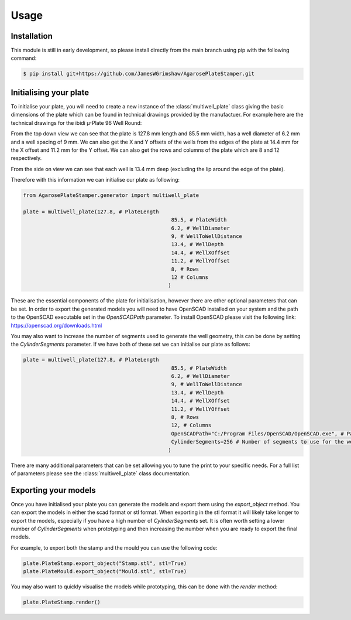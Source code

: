 Usage
=====

.. _installation:

Installation
------------

This module is still in early development, so please install directly from the main branch using pip with the following command:

.. code-block:: console

   $ pip install git+https://github.com/JamesWGrimshaw/AgarosePlateStamper.git

.. _Initialising your plate:

Initialising your plate
------------------------

To initialise your plate, you will need to create a new instance of the :class:`multiwell_plate` class giving the 
basic dimensions of the plate which can be found in technical drawings provided by the manufactuer. 
For example here are the technical drawings for the ibidi µ-Plate 96 Well Round:

|TopDown| |SideOn|

From the top down view we can see that the plate is 127.8 mm length and 85.5 mm width, has a well diameter 
of 6.2 mm and a well spacing of 9 mm. We can also get the X and Y offsets of the wells from the edges of 
the plate at 14.4 mm for the X offset and 11.2 mm for the Y offset. We can also get the rows and columns 
of the plate which are 8 and 12 respectively.

From the side on view we can see that each well is 13.4 mm deep (excluding the lip around the edge of the plate).

Therefore with this information we can initialise our plate as following:

.. code-block:: python

   from AgarosePlateStamper.generator import multiwell_plate

   plate = multiwell_plate(127.8, # PlateLength
						   85.5, # PlateWidth
						   6.2, # WellDiameter
						   9, # WellToWellDistance
						   13.4, # WellDepth
						   14.4, # WellXOffset
						   11.2, # WellYOffset
						   8, # Rows
						   12 # Columns
						  )

These are the essential components of the plate for initialisation, however there are other optional parameters that can be set.
In order to export the generated models you will need to have OpenSCAD installed on your system and the path to the OpenSCAD executable
set in the `OpenSCADPath` parameter. To install OpenSCAD please visit the following link: https://openscad.org/downloads.html

You may also want to increase the number of segments used to generate the well geometry, this can be done by setting the `CylinderSegments` parameter.
If we have both of these set we can initialise our plate as follows:

.. code-block:: python

   plate = multiwell_plate(127.8, # PlateLength
						   85.5, # PlateWidth
						   6.2, # WellDiameter
						   9, # WellToWellDistance
						   13.4, # WellDepth
						   14.4, # WellXOffset
						   11.2, # WellYOffset
						   8, # Rows
						   12, # Columns
						   OpenSCADPath="C:/Program Files/OpenSCAD/OpenSCAD.exe", # Path to OpenSCAD executable
						   CylinderSegments=256 # Number of segments to use for the well geometry
						  )

There are many additional parameters that can be set allowing you to tune the print to your specific needs. For a full list of parameters please see the :class:`multiwell_plate` class documentation.

.. _Exporting your models:
Exporting your models
---------------------

Once you have initialised your plate you can generate the models and export them using the `export_object` method.
You can export the models in either the scad format or stl format. When exporting in the stl format it will likely 
take longer to export the models, especially if you have a high number of `CylinderSegments` set. It is often worth
setting a lower number of `CylinderSegments` when prototyping and then increasing the number when you are ready 
to export the final models.

For example, to export both the stamp and the mould you can use the following code:

.. code-block:: python

   plate.PlateStamp.export_object("Stamp.stl", stl=True)
   plate.PlateMould.export_object("Mould.stl", stl=True)

You may also want to quickly visualise the models while prototyping, this can be done with the `render` method:

.. code-block:: python

   plate.PlateStamp.render()


.. |TopDown| image:: Ibidi_TopDown.PNG
	:alt: Ibidi µ-Plate 96 Well Round Technical Drawing (Top Down)

.. |SideOn| image:: Ibidi_SideOn.PNG
	:alt: Ibidi µ-Plate 96 Well Round Technical Drawing (Side On)